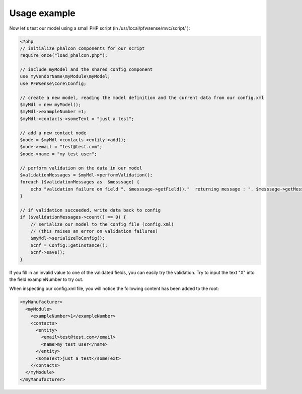 -------------
Usage example
-------------

Now let's test our model using a small PHP script (in /usr/local/pfwsense/mvc/script/ ):

.. code-block:: php

    <?php
    // initialize phalcon components for our script
    require_once("load_phalcon.php");
     
    // include myModel and the shared config component
    use myVendorName\myModule\myModel;
    use PFWsense\Core\Config;
     
    // create a new model, reading the model definition and the current data from our config.xml
    $myMdl = new myModel();
    $myMdl->exampleNumber =1;
    $myMdl->contacts->someText = "just a test";
     
    // add a new contact node
    $node = $myMdl->contacts->entity->add();
    $node->email = "test@test.com";
    $node->name = "my test user";
     
    // perform validation on the data in our model
    $validationMessages = $myMdl->performValidation();
    foreach ($validationMessages as  $messsage) {
        echo "validation failure on field ". $messsage->getField()."  returning message : ". $messsage->getMessage()."\n";
    }
     
    // if validation succeeded, write data back to config
    if ($validationMessages->count() == 0) {
        // serialize our model to the config file (config.xml)
        // (this raises an error on validation failures)
        $myMdl->serializeToConfig();
        $cnf = Config::getInstance();
        $cnf->save();
    }


If you fill in an invalid value to one of the validated fields, you can easily
try the validation. Try to input the text "X" into the field exampleNumber to try out.

When inspecting our config.xml file, you will notice the following content has
been added to the root:

.. code-block:: xml

      <myManufacturer>
        <myModule>
          <exampleNumber>1</exampleNumber>
          <contacts>
            <entity>
              <email>test@test.com</email>
              <name>my test user</name>
            </entity>
            <someText>just a test</someText>
          </contacts>
        </myModule>
      </myManufacturer>
